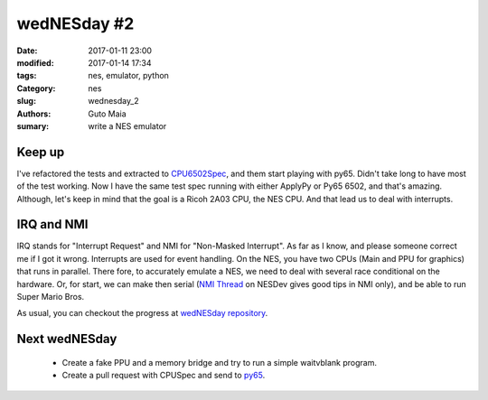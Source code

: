 wedNESday #2
############

:date: 2017-01-11 23:00
:modified: 2017-01-14 17:34
:tags: nes, emulator, python
:Category: nes
:slug: wednesday_2
:authors: Guto Maia
:sumary: write a NES emulator


Keep up
=======

I've refactored the tests and extracted to `CPU6502Spec <https://github.com/gutomaia/wedNESday/blob/68e17dff9ec06215c53f05c5069c3c06aadc8816/wednesday/tests/cpu_6502_spec.py>`_, and them start playing with py65. Didn't take long to have most of the test working. Now I have the same test spec running with either ApplyPy or Py65 6502, and that's amazing. Although, let's keep in mind that the goal is a Ricoh 2A03 CPU, the NES CPU. And that lead us to deal with interrupts.


IRQ and NMI
===========

IRQ stands for "Interrupt Request" and NMI for "Non-Masked Interrupt". As far as I know, and please someone correct me if I got it wrong. Interrupts are used for event handling. On the NES, you have two CPUs (Main and PPU for graphics) that runs in parallel. There fore, to accurately emulate a NES, we need to deal with several race conditional on the hardware. Or, for start, we can make then serial (`NMI Thread <https://wiki.nesdev.com/w/index.php/NMI_thread>`_ on NESDev gives good tips in NMI only), and be able to run Super Mario Bros.

As usual, you can checkout the progress at `wedNESday repository <https://github.com/gutomaia/wedNESday>`_.

Next wedNESday
==============

 * Create a fake PPU and a memory bridge and try to run a simple waitvblank program.
 * Create a pull request with CPUSpec and send to `py65 <https://github.com/mnaberez/py65>`_.
